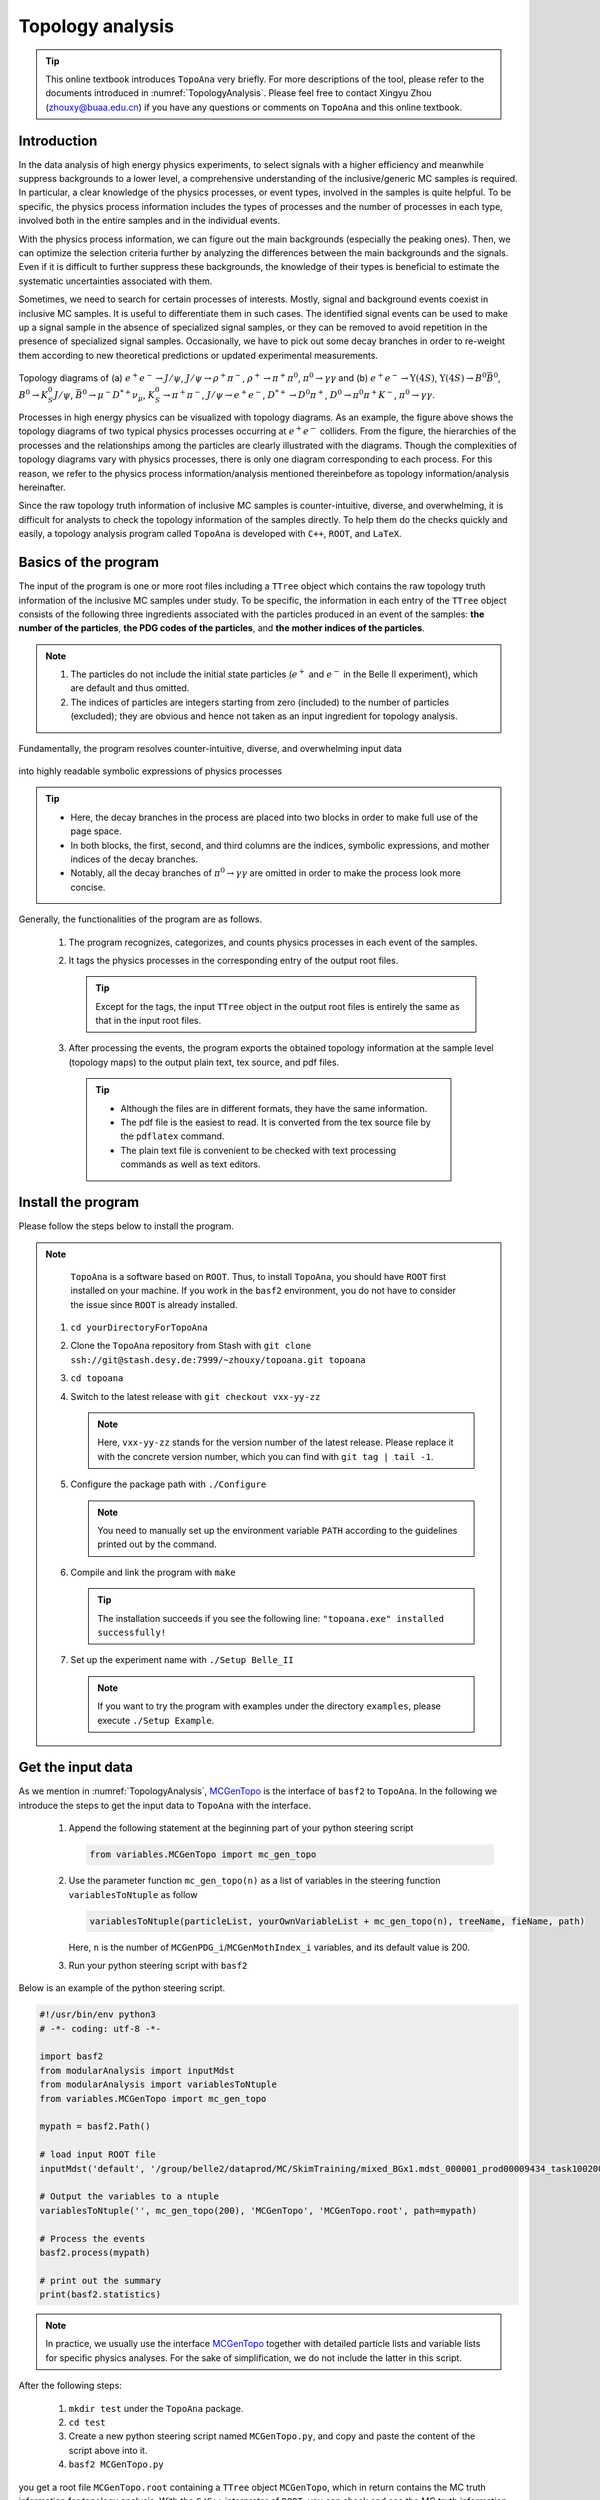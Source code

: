 .. _onlinebook_topoana:

Topology analysis
=================

.. tip::

   This online textbook introduces ``TopoAna`` very briefly.
   For more descriptions of the tool, please refer to the documents introduced in :numref:`TopologyAnalysis`.
   Please feel free to contact Xingyu Zhou (zhouxy@buaa.edu.cn) if you have any questions or comments on ``TopoAna`` and this online textbook.
   
Introduction
------------

In the data analysis of high energy physics experiments, to select signals with a higher efficiency and meanwhile suppress backgrounds to a lower level, a comprehensive understanding of the inclusive/generic MC samples is required. 
In particular, a clear knowledge of the physics processes, or event types, involved in the samples is quite helpful.
To be specific, the physics process information includes the types of processes and the number of processes in each type, involved both in the entire samples and in the individual events.

With the physics process information, we can figure out the main backgrounds (especially the peaking ones).
Then, we can optimize the selection criteria further by analyzing the differences between the main backgrounds and the signals.
Even if it is difficult to further suppress these backgrounds, the knowledge of their types is beneficial to estimate the systematic uncertainties associated with them.

Sometimes, we need to search for certain processes of interests.
Mostly, signal and background events coexist in inclusive MC samples. It is useful to differentiate them in such cases.
The identified signal events can be used to make up a signal sample in the absence of specialized signal samples, or they can be removed to avoid repetition in the presence of specialized signal samples.
Occasionally, we have to pick out some decay branches in order to re-weight them according to new theoretical predictions or updated experimental measurements.

.. _topology_diagrams:

.. figure:: topoana/topology_diagrams.png
   :width: 40em
   :align: center

Topology diagrams of (a) :math:`e^+ e^- \to J/\psi`, :math:`J/\psi \to \rho^+ \pi^-`, :math:`\rho^+ \to \pi^+ \pi^0`, :math:`\pi^0 \to \gamma \gamma` and (b) :math:`e^+ e^- \to \Upsilon(4S)`, :math:`\Upsilon(4S) \to B^0 \bar{B}^0`, :math:`B^0 \to K_S^0 J/\psi`, :math:`\bar{B}^0 \to \mu^- D^{*+} \nu_{\mu}`, :math:`K_S^0 \to \pi^+ \pi^-`, :math:`J/\psi \to e^+ e^-`, :math:`D^{*+} \to D^0 \pi^+`, :math:`D^0 \to \pi^0 \pi^+ K^-`, :math:`\pi^0 \to \gamma \gamma`.

Processes in high energy physics can be visualized with topology diagrams.
As an example, the figure above shows the topology diagrams of two typical physics processes occurring at :math:`e^+e^-` colliders.
From the figure, the hierarchies of the processes and the relationships among the particles are clearly illustrated with the diagrams.
Though the complexities of topology diagrams vary with physics processes, there is only one diagram corresponding to each process.
For this reason, we refer to the physics process information/analysis mentioned thereinbefore as topology information/analysis hereinafter.

Since the raw topology truth information of inclusive MC samples is counter-intuitive, diverse, and overwhelming, it is difficult for analysts to check the topology information of the samples directly.
To help them do the checks quickly and easily, a topology analysis program called ``TopoAna`` is developed with ``C++``, ``ROOT``, and ``LaTeX``.

Basics of the program
---------------------

The input of the program is one or more root files including a ``TTree`` object which contains the raw topology truth information of the inclusive MC samples under study.
To be specific, the information in each entry of the ``TTree`` object consists of the following three ingredients associated with the particles produced in an event of the samples: **the number of the particles**, **the PDG codes of the particles**, and **the mother indices of the particles**.

.. note::

   1. The particles do not include the initial state particles (:math:`e^+` and :math:`e^-` in the Belle II experiment), which are default and thus omitted.

   2. The indices of particles are integers starting from zero (included) to the number of particles (excluded); they are obvious and hence not taken as an input ingredient for topology analysis.

Fundamentally, the program resolves counter-intuitive, diverse, and overwhelming input data

.. _input_data:

.. figure:: topoana/input_data.png
   :width: 32em
   :align: center

into highly readable symbolic expressions of physics processes

.. _physics_process:

.. figure:: topoana/physics_process.png
   :width: 32em
   :align: center

.. tip::

   * Here, the decay branches in the process are placed into two blocks in order to make full use of the page space.

   * In both blocks, the first, second, and third columns are the indices, symbolic expressions, and mother indices of the decay branches.

   * Notably, all the decay branches of :math:`\pi^0 \to \gamma \gamma` are omitted in order to make the process look more concise.

Generally, the functionalities of the program are as follows.

  1. The program recognizes, categorizes, and counts physics processes in each event of the samples.

  2. It tags the physics processes in the corresponding entry of the output root files.

     .. tip:: Except for the tags, the input ``TTree`` object in the output root files is entirely the same as that in the input root files.

  3. After processing the events, the program exports the obtained topology information at the sample level (topology maps) to the output plain text, tex source, and pdf files.

    .. tip::

       * Although the files are in different formats, they have the same information. 

       * The pdf file is the easiest to read. It is converted from the tex source file by the ``pdflatex`` command. 

       * The plain text file is convenient to be checked with text processing commands as well as text editors.

Install the program
-------------------

Please follow the steps below to install the program.

.. note::

   ``TopoAna`` is a software based on ``ROOT``.
   Thus, to install ``TopoAna``, you should have ``ROOT`` first installed on your machine.
   If you work in the ``basf2`` environment, you do not have to consider the issue since ``ROOT`` is already installed.

  1. ``cd yourDirectoryForTopoAna``

  2. Clone the ``TopoAna`` repository from Stash with ``git clone ssh://git@stash.desy.de:7999/~zhouxy/topoana.git topoana``

  3. ``cd topoana``

  4. Switch to the latest release with ``git checkout vxx-yy-zz``

     .. note::

        Here, ``vxx-yy-zz`` stands for the version number of the latest release.
        Please replace it with the concrete version number, which you can find with ``git tag | tail -1``.

  5. Configure the package path with ``./Configure``

     .. note::

        You need to manually set up the environment variable ``PATH`` according to the guidelines printed out by the command.

  6. Compile and link the program with ``make``

     .. tip::

        The installation succeeds if you see the following line: ``"topoana.exe" installed successfully!``
     
  7. Set up the experiment name with ``./Setup Belle_II``

     .. note::

        If you want to try the program with examples under the directory ``examples``, please execute ``./Setup Example``.

Get the input data
------------------

As we mention in :numref:`TopologyAnalysis`, `MCGenTopo <https://stash.desy.de/projects/B2/repos/software/browse/analysis/scripts/variables/MCGenTopo.py>`_ is the interface of ``basf2`` to ``TopoAna``.
In the following we introduce the steps to get the input data to ``TopoAna`` with the interface.

  1. Append the following statement at the beginning part of your python steering script

     .. code-block:: python

        from variables.MCGenTopo import mc_gen_topo

  2. Use the parameter function ``mc_gen_topo(n)`` as a list of variables in the steering function ``variablesToNtuple`` as follow

     .. code-block:: python

        variablesToNtuple(particleList, yourOwnVariableList + mc_gen_topo(n), treeName, fieName, path)

     Here, ``n`` is the number of ``MCGenPDG_i``/``MCGenMothIndex_i`` variables, and its default value is 200.

  3. Run your python steering script with ``basf2``

Below is an example of the python steering script.

.. code-block:: python

   #!/usr/bin/env python3
   # -*- coding: utf-8 -*-
   
   import basf2
   from modularAnalysis import inputMdst
   from modularAnalysis import variablesToNtuple
   from variables.MCGenTopo import mc_gen_topo
   
   mypath = basf2.Path()
   
   # load input ROOT file
   inputMdst('default', '/group/belle2/dataprod/MC/SkimTraining/mixed_BGx1.mdst_000001_prod00009434_task10020000001.root', path=mypath)
   
   # Output the variables to a ntuple
   variablesToNtuple('', mc_gen_topo(200), 'MCGenTopo', 'MCGenTopo.root', path=mypath)
   
   # Process the events
   basf2.process(mypath)
   
   # print out the summary
   print(basf2.statistics)

.. note::
   
   In practice, we usually use the interface `MCGenTopo <https://stash.desy.de/projects/B2/repos/software/browse/analysis/scripts/variables/MCGenTopo.py>`_ together with detailed particle lists and variable lists for specific physics analyses.
   For the sake of simplification, we do not include the latter in this script.

After the following steps:

  1. ``mkdir test`` under the ``TopoAna`` package.

  2. ``cd test``

  3. Create a new python steering script named ``MCGenTopo.py``, and copy and paste the content of the script above into it.

  4. ``basf2 MCGenTopo.py`` 

you get a root file ``MCGenTopo.root`` containing a ``TTree`` object ``MCGenTopo``, which in return contains the MC truth information for topology analysis.
With the ``C/C++`` interpreter of ``ROOT``, you can check and see the MC truth information as follows.
Notably, the comments on the right side are the explanations on the command lines and the key variables.

.. code-block:: none

   [zhouxy@ccw04 test]$ root -l                         // Get into the interpreter
   root [0] TFile f("MCGenTopo.root")                   // Open the root file
   (TFile &) Name: MCGenTopo.root Title: 
   root [1] f.ls()                                      // List the objects in the root file
   TFile**         MCGenTopo.root  
    TFile*         MCGenTopo.root  
     KEY: TTree    MCGenTopo;1     
   root [2] MCGenTopo->Show(0)                          // Show the first entry of the TTree object
   ======> EVENT:0
    __experiment__  = 1003
    __run__         = 0
    __event__       = 6735002
    __production__  = 0
    __weight__      = 1
    nMCGen          = 94                                // nMCGen is the number of the particles
    MCGenPDG_0      = 300553
    MCGenMothIndex_0 = nan
    MCGenPDG_1      = -511
    MCGenMothIndex_1 = 0
    MCGenPDG_2      = 511                               // MCGenPDG_i is the PDG code
    MCGenMothIndex_2 = 0                                              of the i^th particle

    ...

    MCGenPDG_197    = nan                               // MCGenMothIndex_i is the mother index
    MCGenMothIndex_197 = nan                                                of the i^th particle
    MCGenPDG_198    = nan
    MCGenMothIndex_198 = nan
    MCGenPDG_199    = nan
    MCGenMothIndex_199 = nan
   root [3] .q                                          // Quit the interpreter

.. tip:: 

   Normally, the input data contain all the topology information of the samples.
   With the data, all kinds of topology analysis with ``TopoAna`` can be performed.

Prepare the card file
---------------------

To carry out topology analysis desired in your work, you have to provide some necessary input, functionality, and output information to the program.
The information is required to be filled in the setting items designed and implemented in the program, and the items have to be put in a plain text file named with a suffix ``.card``.

.. note::

   * A template card file ``template_topoana.card`` can be found in the ``share`` directory of the ``TopoAna`` package.

   * For the concision of your own card file, it is recommended to **just copy the setting items you need from the template card file and paste them to your own card file**.

   * Since there are plenty of setting items in the template card file, it is **NOT** recommended to create your own card file **simply by copying and revising the whole template card file**.

Below is an example of the card file.

.. code-block:: none

   % Names of input root files
   {
     MCGenTopo.root
   }
   
   % TTree name
   {
     MCGenTopo
   }

   % Component analysis --- decay trees
   {
     Y     100
   }

   % Common name of output files (Default: Name of the card file)
   {
     topoana 
   }

In the card file, ``#``, ``%``, and the pair of ``{`` and ``}``, are used for commenting, prompting, and grouping, respectively.
The first two items defines the input, the third one specifies the functionality, and the last one sets the name of the program's output.

Below are some detailed explanations on these setting items.

  * The first item sets the names of the input root files.

    .. tip::

       1. The names ought to be input one per line without tailing characters, such as comma, semicolon, and period.

       2. In the names, both the absolute and relative paths are allowed and wildcards ``[]``, ``?``, and ``*`` are supported, just like those in the root file names input to the method ``Add()`` of the class ``TChain``.

  * The second item specifies the ``TTree`` name.

    .. note::
       
       Here, the ``TTree`` object should contain the following variables: ``nMCGen``, ``MCGenPDG_i``, and ``MCGenMothIndex_i`` (``i = 0, 1, 2 ...``).

  * The third item sets the basic functionality of the program, namely the component analysis over decay trees.
    With the second parameter ``100`` in the item, the maximum number of output components is set to 100.

    .. note::

       1. The item can be replaced or co-exist with other functionality items.
                 
       2. At least one functionality item has to be specified explicitly in the card file, otherwise the program will terminate soon after its start because no topology analysis task to be performed is set up.

  * The fourth item specifies the common name of the output files.
    The files will be described in the next part of this section.
    Though in different formats, they are denominated with the same name for the sake of uniformity.

    .. tip::

       * This item is optional, with the name of the card file as its default input value.

       * It is a good practice to first denominate the card file with the desired common name of the output files and then remove this item or leave it empty.

Run the program
---------------

With the card file, one can execute the program with the command line ``topoana.exe cardFileName``, where the argument ``cardFileName`` is optional and its default value is ``topoana.card``.

.. tip:: You can try to execute ``topoana.exe --help`` to see other optional arguments supported in the command line.

After the following steps:

  1. Create a new card file named ``topoana.card`` under the ``test`` directory we made above, and copy and paste the content of the card file above into it.

  2. ``topoana.exe topoana.card``

     .. tip:: Since the name of the card file is the default one, you can just execute ``topoana.exe``.

you can get the following four output files: ``topoana.txt``, ``topoana.tex``, ``topoana.pdf``, and ``topoana.root``.
As we mention above, the program outputs the topology maps to the first three files.
Although in different formats, the three files have the same information.
You can check and see them.
Below is only the screenshot of the first part of the table in the pdf file.

.. _decay_trees:

.. figure:: topoana/decay_trees.png
   :width: 40em
   :align: center

The column headers expressed with abbreviations are explained as follows:

.. tip::

   * ``rowNo`` --- row number
   * ``iDcyTr`` --- index of decay tree
   * ``nEtr`` --- number of entries
   * ``nCEtr`` --- number of cumulative entries

.. note::

   1. The values of ``iDcyTr`` are assigned from small to large in the program but listed according to the values of ``nEtr`` from large to small in the table. This is the reason why they are not in natural order like the values of ``rowNo``.

   2. Considering :math:`\pi^0` has a very large production rate and approximatively 99\% of it decays to :math:`\gamma \gamma`, the program is designed to discard the decay :math:`\pi^0 \to \gamma \gamma` by default at the early phase of processing the input data.
      As a result, :math:`\pi^0 \to \gamma \gamma` does not show itself in the table.

In the table, ``iDcyTr`` is the topology tag for decay trees.
Thus, it is also saved in the ``TTree`` object of the output root file.
With the ``C/C++`` interpreter of ``ROOT``, you can check it as follow and see it at the end of the code block.
Similarly, the right side presents the explanations on the command lines and the key variables.

.. code-block:: none

   [zhouxy@ccw04 test]$ root -l                         // Get into the interpreter
   root [0] TFile f("MCGenTopo.root")                   // Open the root file
   (TFile &) Name: MCGenTopo.root Title:
   root [1] f.ls()                                      // List the objects in the root file
   TFile**         MCGenTopo.root
    TFile*         MCGenTopo.root
     KEY: TTree    MCGenTopo;1
   root [2] MCGenTopo->Show(0)                          // Show the first entry of the TTree object
   ======> EVENT:0
    __experiment__  = 1003
    __run__         = 0
    __event__       = 6735002
    __production__  = 0
    __weight__      = 1
    nMCGen          = 94                                // nMCGen is the number of the particles
    MCGenPDG_0      = 300553
    MCGenMothIndex_0 = nan
    MCGenPDG_1      = -511
    MCGenMothIndex_1 = 0
    MCGenPDG_2      = 511                               // MCGenPDG_i is the PDG code
    MCGenMothIndex_2 = 0                                              of the i^th particle

    ...

    MCGenPDG_197    = nan                               // MCGenMothIndex_i is the mother index
    MCGenMothIndex_197 = nan                                                of the i^th particle
    MCGenPDG_198    = nan
    MCGenMothIndex_198 = nan
    MCGenPDG_199    = nan
    MCGenMothIndex_199 = nan
    iDcyTr          = 0                                 // This is the newly added topology tag!
   root [3] .q                                          // Quit the interpreter

.. tip::

   The topology tag ``iDcyTr`` can be used to pick out the entries of specific decay trees and then examine the distributions of the other quantities over the decay trees.
   This is an important application of topology analysis.

Exercises
---------

The example above only introduces the basic usage of ``TopoAna``.
You can refer to the documents we introduce in :numref:`TopologyAnalysis` for more descriptions of the tool. 
At the end of this online textbook, we provide the following five exercises for you to further explore the usage of ``TopoAna``.
You will benefit a lot when you accomplish these exercises.
To do these exercises, you need to look up the proper setting items in the quick-start tutorial or the user guide we introduce in :numref:`TopologyAnalysis`, add them to the card file, and re-run the program.

.. admonition:: Exercise 1
   :class: exercise stacked

   Try to examine the decay branches of :math:`D^{*+}` and the top ten decay branches of :math:`J/\psi` in the input sample.

.. admonition:: Hint
   :class: toggle xhint stacked

   * See Section 3 in the quick-start tutorial for the introduction of the setting item.
   * See Section 3.3 in the user guide for the description of the setting item.

.. admonition:: Solution
   :class: toggle solution stacked

   Add the following setting item to the card file, re-run the program, and check the changes of the output files.

   .. code-block:: none

      % Component analysis --- decay branches of particles
      {
        D*+        Dsp
        J/psi      Jpsi      10
      }

.. admonition:: Extension
   :class: toggle xhint

   * See Section 3 in the user guide for the description of other similar setting items.

.. admonition:: Exercise 2
   :class: exercise stacked

   Try to identify the decay branches :math:`\bar{B}^{0} \rightarrow \mu^{-} \bar{\nu}_{\mu} D^{*+}` and :math:`B^{0} \rightarrow K_{S}^{0} J/\psi` in the input sample.

.. admonition:: Hint
   :class: toggle xhint stacked

   * See Section 4 in the quick-start tutorial for the introduction of the setting item.
   * See Section 4.4 in the user guide for the description of the setting item.

.. admonition:: Solution
   :class: toggle solution stacked

   Add the following setting item to the card file, re-run the program, and check the changes of the output files.

   .. code-block:: none

      % Signal identification --- decay branches
      {
        anti-B0 --> D*+ mu- anti-nu_mu        &       B2munuDsp
        B0 --> K_S0  J/psi                    &       B2KsJpsi
      }

.. admonition:: Extension
   :class: toggle xhint

   * See Section 4 in the user guide for the description of other similar setting items.

.. admonition:: Exercise 3
   :class: exercise stacked

   In the previous example and the above two exercises, we did not consider charge conjugation, which is an important concept in high energy physics.
   In this exercise, try to process the charge conjugate particles, decay branches, and decay trees together.

.. admonition:: Hint
   :class: toggle xhint stacked

   * See Section 5 in the quick-start tutorial for the introduction of the setting item.
   * See Section 5.2.2 in the user guide for the description of the setting item.

.. admonition:: Solution
   :class: toggle solution stacked

   Add the following setting item to the card file, re-run the program, and check the changes of the output files.

   .. code-block:: none
          
      % Process charge conjugate objects together (Two options: Y and N. Default: N)
      {
        Y
      }

.. admonition:: Extension
   :class: toggle xhint

   * See Section 5.2 in the user guide for the description of other similar setting items.

.. admonition:: Exercise 4
   :class: exercise stacked

   Try to impose some cuts to select events. For example, impose one cut to select only the events with 20 MC generated particles.

.. admonition:: Hint
   :class: toggle xhint stacked

   * See Section 5.1.1 in the user guide for the description of the setting item.

.. admonition:: Solution
   :class: toggle solution stacked

   Add the following setting item to the card file, re-run the program, and check the changes of the output files.

   .. code-block:: none

      % Cut to select entries
      {
        nMCGen==20
      }

.. admonition:: Extension
   :class: toggle xhint

   * See Section 5.1 in the user guide for the description of other similar setting items.

.. admonition:: Exercise 5 
   :class: exercise stacked

   Try to remove the input ``TBranch`` objects ``nMCGen``, ``MCGenPDG_i``, and ``MCGenMothIndex_i`` (``i = 0, 1, 2 ...``) from the output root files before the program terminates.

.. admonition:: Hint
   :class: toggle xhint stacked

   * See Section 5.3.2 in the user guide for the description of the setting item.

.. admonition:: Solution
   :class: toggle solution stacked

   Add the following setting item to the card file, re-run the program, and check the changes of the output files.

   .. code-block:: none

      % Remove input tbranches from output root files (Two options: Y and N. Default: N)
      {
        Y
      }

.. admonition:: Extension
   :class: toggle xhint

   * See Section 5.3 in the user guide for the description of other similar setting items.
